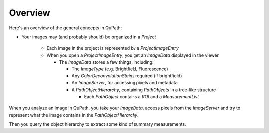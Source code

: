 ********
Overview
********

Here's an overview of the general concepts in QuPath:

* Your images may (and probably should) be organized in a `Project`

    * Each image in the project is represented by a `ProjectImageEntry`
    * When you open a `ProjectImageEntry`, you get an `ImageData` displayed in the viewer

      * The `ImageData` stores a few things, including:

        * The `ImageType` (e.g. Brightfield, Fluorescence)
        * Any `ColorDeconvolutionStains` required (if brightfield)
        * An `ImageServer`, for accessing pixels and metadata
        * A `PathObjectHierarchy`, containing `PathObjects` in a tree-like structure

          * Each `PathObject` contains a `ROI` and a `MeasurementList`

When you analyze an image in QuPath, you take your `ImageData`, access pixels from the `ImageServer` and try to represent what the image contains in the `PathObjectHierarchy`.

Then you query the object hierarchy to extract some kind of summary measurements.
